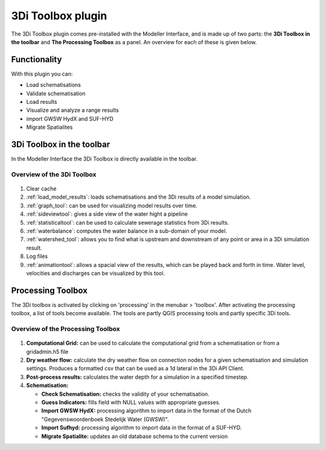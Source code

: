 .. _3di_toolbox_plugin:

3Di Toolbox plugin
===================

The 3Di Toolbox plugin comes pre-installed with the Modeller Interface, and is made up of two parts: the **3Di Toolbox in the toolbar** and **The Processing Toolbox** as a panel. An overview for each of these is given below.



Functionality
---------------
With this plugin you can:

* Load schematisations
* Validate schematisation
* Load results
* Visualize and analyze a range results
* import GWSW HydX and SUF-HYD
* Migrate Spatialites


.. VRAAG: is dit lijstje goed zo?


.. _3ditoolbox_overview:

3Di Toolbox in the toolbar
---------------------------

In the Modeller Interface the 3Di Toolbox is directly available in the toolbar.

Overview of the 3Di Toolbox
^^^^^^^^^^^^^^^^^^^^^^^^^^^^
.. figure:: image/d_qgispluging_toolbox_overview.png
    :alt: Plugin overview

1) Clear cache 
2) :ref:`load_model_results`: loads schematisations and the 3Di results of a model simulation.
3) :ref:`graph_tool`: can be used for visualizing model results over time.
4) :ref:`sideviewtool`: gives a side view of the water hight a pipeline 
5) :ref:`statisticaltool`: can be used to calculate sewerage statistics from 3Di results.
6) :ref:`waterbalance`: computes the water balance in a sub-domain of your model.
7) :ref:`watershed_tool`: allows you to find what is upstream and downstream of any point or area in a 3Di simulation result. 
8) Log files
9) :ref:`animationtool`: allows a spacial view of the results, which can be played back and forth in time. Water level, velocities and discharges can be visualized by this tool.


.. _processing_toolbox:

Processing Toolbox
----------------------
The 3Di toolbox is activated by clicking on 'processing' in the menubar > 'toolbox'.
After activating the processing toolbox, a list of tools become available. The tools are partly QGIS processing tools and partly specific 3Di tools. 


Overview of the Processing Toolbox
^^^^^^^^^^^^^^^^^^^^^^^^^^^^^^^^^^

.. figure:: image/d_qgisplugin_toolbox_window.png 
    :alt: Toolbox Window
    :scale: 30

1) **Computational Grid:** can be used to calculate the computational grid from a schematisation or from a gridadmin.h5 file
2) **Dry weather flow:** calculate the dry weather flow on connection nodes for a given schematisation and simulation settings. Produces a formatted csv that can be used as a 1d lateral in the 3Di API Client.
3) **Post-process results:** calculates the water depth for a simulation in a specified timestep. 
4) **Schematisation:**

   * **Check Schematisation:** checks the validity of your schematisation.
   * **Guess Indicators:** fills field with NULL values with appropriate guesses.
   * **Import GWSW HydX:**  processing algorithm to import data in the format of the Dutch "Gegevenswoordenboek Stedelijk Water (GWSW)".
   * **Import Sufhyd:**  processing algorithm to import data in the format of a SUF-HYD.
   * **Migrate Spatialite:** updates an old database schema to the current version


.. VRAAG: wat doet migrate spatialite? -> nog beter uitleggen.



.. TODO: verwijzing nog toevoegen naar i_analyzing_results


